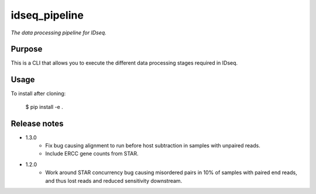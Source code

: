 idseq_pipeline
=========

*The data processing pipeline for IDseq.*


Purpose
-------

This is a CLI that allows you to execute the different data processing stages required in IDseq.


Usage
-----

To install after cloning:

    $ pip install -e .


Release notes
-------------

- 1.3.0   
    - Fix bug causing alignment to run before host subtraction in samples
      with unpaired reads.
    - Include ERCC gene counts from STAR.

- 1.2.0
    - Work around STAR concurrency bug causing misordered pairs in 10%
      of samples with paired end reads, and thus lost reads and reduced
      sensitivity downstream.
